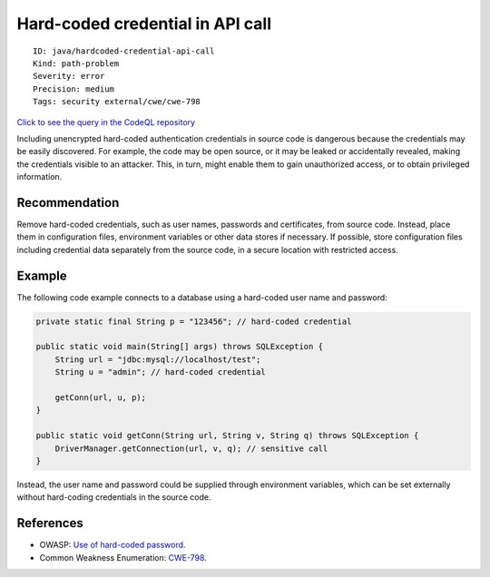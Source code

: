 Hard-coded credential in API call
=================================

::

    ID: java/hardcoded-credential-api-call
    Kind: path-problem
    Severity: error
    Precision: medium
    Tags: security external/cwe/cwe-798

`Click to see the query in the CodeQL
repository <https://github.com/github/codeql/tree/main/java/ql/src/Security/CWE/CWE-798/HardcodedCredentialsApiCall.ql>`__

Including unencrypted hard-coded authentication credentials in source
code is dangerous because the credentials may be easily discovered. For
example, the code may be open source, or it may be leaked or
accidentally revealed, making the credentials visible to an attacker.
This, in turn, might enable them to gain unauthorized access, or to
obtain privileged information.

Recommendation
--------------

Remove hard-coded credentials, such as user names, passwords and
certificates, from source code. Instead, place them in configuration
files, environment variables or other data stores if necessary. If
possible, store configuration files including credential data separately
from the source code, in a secure location with restricted access.

Example
-------

The following code example connects to a database using a hard-coded
user name and password:

.. code:: java

    private static final String p = "123456"; // hard-coded credential

    public static void main(String[] args) throws SQLException {
        String url = "jdbc:mysql://localhost/test";
        String u = "admin"; // hard-coded credential

        getConn(url, u, p);
    }

    public static void getConn(String url, String v, String q) throws SQLException {
        DriverManager.getConnection(url, v, q); // sensitive call
    }

Instead, the user name and password could be supplied through
environment variables, which can be set externally without hard-coding
credentials in the source code.

References
----------

-  OWASP: `Use of hard-coded
   password <https://www.owasp.org/index.php/Use_of_hard-coded_password>`__.
-  Common Weakness Enumeration:
   `CWE-798 <https://cwe.mitre.org/data/definitions/798.html>`__.
